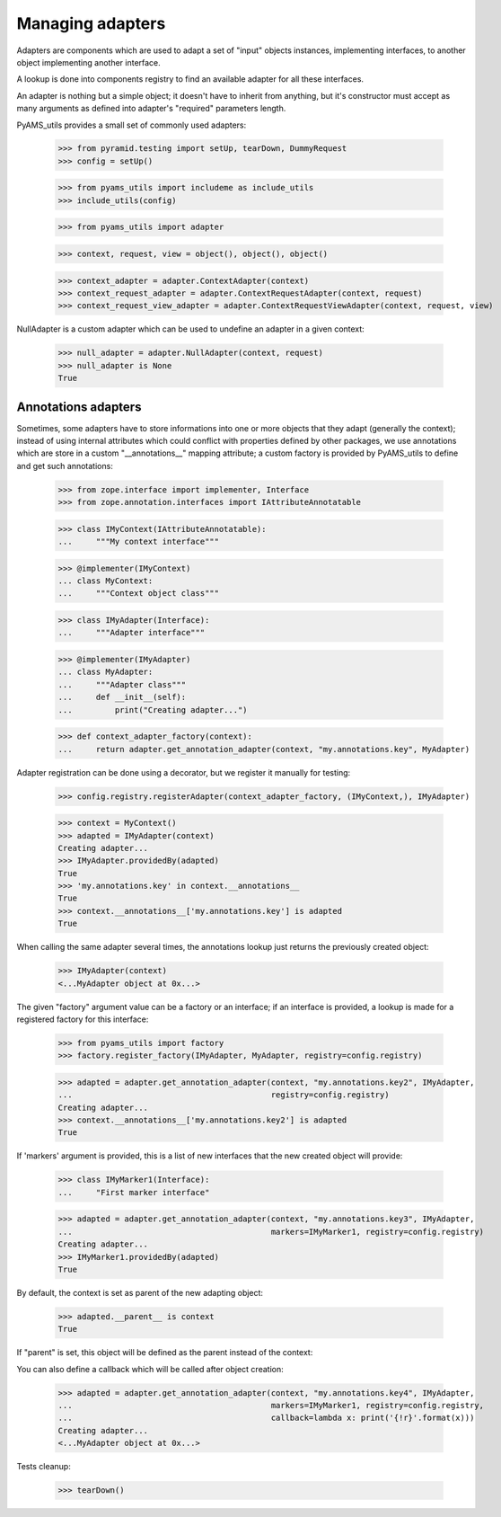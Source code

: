 Managing adapters
=================

Adapters are components which are used to adapt a set of "input" objects instances, implementing
interfaces, to another object implementing another interface.

A lookup is done into components registry to find an available adapter for all these interfaces.

An adapter is nothing but a simple object; it doesn't have to inherit from anything, but it's
constructor must accept as many arguments as defined into adapter's "required" parameters length.

PyAMS_utils provides a small set of commonly used adapters:

  >>> from pyramid.testing import setUp, tearDown, DummyRequest
  >>> config = setUp()

  >>> from pyams_utils import includeme as include_utils
  >>> include_utils(config)

  >>> from pyams_utils import adapter

  >>> context, request, view = object(), object(), object()

  >>> context_adapter = adapter.ContextAdapter(context)
  >>> context_request_adapter = adapter.ContextRequestAdapter(context, request)
  >>> context_request_view_adapter = adapter.ContextRequestViewAdapter(context, request, view)

NullAdapter is a custom adapter which can be used to undefine an adapter in a given context:

  >>> null_adapter = adapter.NullAdapter(context, request)
  >>> null_adapter is None
  True


Annotations adapters
--------------------

Sometimes, some adapters have to store informations into one or more objects that they adapt
(generally the context); instead of using internal attributes which could conflict with properties
defined by other packages, we use annotations which are store in a custom "__annotations__" mapping
attribute; a custom factory is provided by PyAMS_utils to define and get such annotations:

  >>> from zope.interface import implementer, Interface
  >>> from zope.annotation.interfaces import IAttributeAnnotatable

  >>> class IMyContext(IAttributeAnnotatable):
  ...     """My context interface"""

  >>> @implementer(IMyContext)
  ... class MyContext:
  ...     """Context object class"""

  >>> class IMyAdapter(Interface):
  ...     """Adapter interface"""

  >>> @implementer(IMyAdapter)
  ... class MyAdapter:
  ...     """Adapter class"""
  ...     def __init__(self):
  ...         print("Creating adapter...")

  >>> def context_adapter_factory(context):
  ...     return adapter.get_annotation_adapter(context, "my.annotations.key", MyAdapter)

Adapter registration can be done using a decorator, but we register it manually for testing:

  >>> config.registry.registerAdapter(context_adapter_factory, (IMyContext,), IMyAdapter)

  >>> context = MyContext()
  >>> adapted = IMyAdapter(context)
  Creating adapter...
  >>> IMyAdapter.providedBy(adapted)
  True
  >>> 'my.annotations.key' in context.__annotations__
  True
  >>> context.__annotations__['my.annotations.key'] is adapted
  True

When calling the same adapter several times, the annotations lookup just returns the previously
created object:

  >>> IMyAdapter(context)
  <...MyAdapter object at 0x...>

The given "factory" argument value can be a factory or an interface; if an interface is provided,
a lookup is made for a registered factory for this interface:

  >>> from pyams_utils import factory
  >>> factory.register_factory(IMyAdapter, MyAdapter, registry=config.registry)

  >>> adapted = adapter.get_annotation_adapter(context, "my.annotations.key2", IMyAdapter,
  ...                                          registry=config.registry)
  Creating adapter...
  >>> context.__annotations__['my.annotations.key2'] is adapted
  True

If 'markers' argument is provided, this is a list of new interfaces that the new created object
will provide:

  >>> class IMyMarker1(Interface):
  ...     "First marker interface"

  >>> adapted = adapter.get_annotation_adapter(context, "my.annotations.key3", IMyAdapter,
  ...                                          markers=IMyMarker1, registry=config.registry)
  Creating adapter...
  >>> IMyMarker1.providedBy(adapted)
  True

By default, the context is set as parent of the new adapting object:

  >>> adapted.__parent__ is context
  True

If "parent" is set, this object will be defined as the parent instead of the context:

You can also define a callback which will be called after object creation:

  >>> adapted = adapter.get_annotation_adapter(context, "my.annotations.key4", IMyAdapter,
  ...                                          markers=IMyMarker1, registry=config.registry,
  ...                                          callback=lambda x: print('{!r}'.format(x)))
  Creating adapter...
  <...MyAdapter object at 0x...>


Tests cleanup:

  >>> tearDown()

